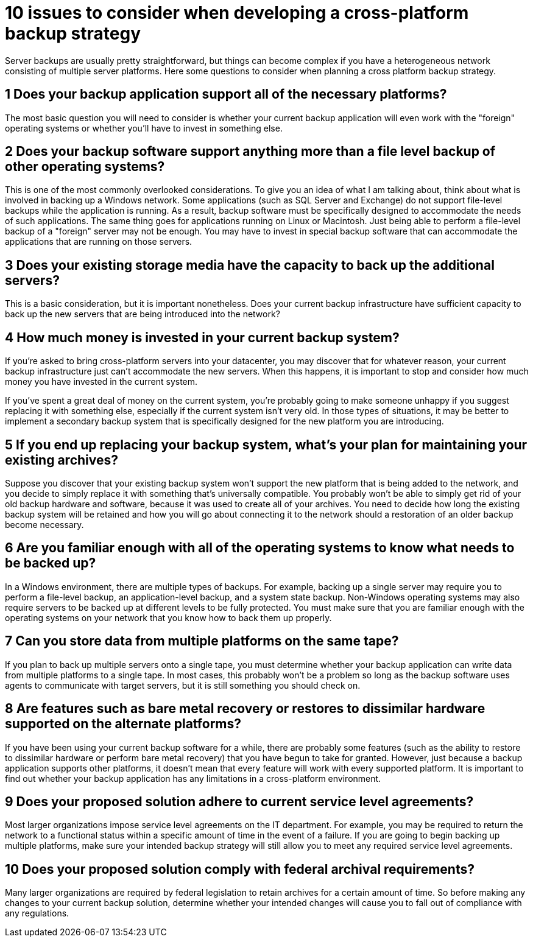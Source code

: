 = 10 issues to consider when developing a cross-platform backup strategy

Server backups are usually pretty straightforward, but things can become complex if you have a heterogeneous network consisting of multiple server platforms. Here some questions to consider when planning a cross platform backup strategy.

== 1 Does your backup application support all of the necessary platforms?

The most basic question you will need to consider is whether your current backup application will even work with the "foreign" operating systems or whether you'll have to invest in something else.

== 2 Does your backup software support anything more than a file level backup of other operating systems?

This is one of the most commonly overlooked considerations. To give you an idea of what I am talking about, think about what is involved in backing up a Windows network. Some applications (such as SQL Server and Exchange) do not support file-level backups while the application is running. As a result, backup software must be specifically designed to accommodate the needs of such applications. The same thing goes for applications running on Linux or Macintosh. Just being able to perform a file-level backup of a "foreign" server may not be enough. You may have to invest in special backup software that can accommodate the applications that are running on those servers.

== 3 Does your existing storage media have the capacity to back up the additional servers?

This is a basic consideration, but it is important nonetheless. Does your current backup infrastructure have sufficient capacity to back up the new servers that are being introduced into the network?

== 4 How much money is invested in your current backup system?

If you're asked to bring cross-platform servers into your datacenter, you may discover that for whatever reason, your current backup infrastructure just can't accommodate the new servers. When this happens, it is important to stop and consider how much money you have invested in the current system.

If you've spent a great deal of money on the current system, you're probably going to make someone unhappy if you suggest replacing it with something else, especially if the current system isn't very old. In those types of situations, it may be better to implement a secondary backup system that is specifically designed for the new platform you are introducing.

== 5 If you end up replacing your backup system, what's your plan for maintaining your existing archives?

Suppose you discover that your existing backup system won't support the new platform that is being added to the network, and you decide to simply replace it with something that's universally compatible. You probably won't be able to simply get rid of your old backup hardware and software, because it was used to create all of your archives. You need to decide how long the existing backup system will be retained and how you will go about connecting it to the network should a restoration of an older backup become necessary.

== 6 Are you familiar enough with all of the operating systems to know what needs to be backed up?

In a Windows environment, there are multiple types of backups. For example, backing up a single server may require you to perform a file-level backup, an application-level backup, and a system state backup. Non-Windows operating systems may also require servers to be backed up at different levels to be fully protected. You must make sure that you are familiar enough with the operating systems on your network that you know how to back them up properly.

== 7 Can you store data from multiple platforms on the same tape?

If you plan to back up multiple servers onto a single tape, you must determine whether your backup application can write data from multiple platforms to a single tape. In most cases, this probably won't be a problem so long as the backup software uses agents to communicate with target servers, but it is still something you should check on.

== 8 Are features such as bare metal recovery or restores to dissimilar hardware supported on the alternate platforms?

If you have been using your current backup software for a while, there are probably some features (such as the ability to restore to dissimilar hardware or perform bare metal recovery) that you have begun to take for granted. However, just because a backup application supports other platforms, it doesn't mean that every feature will work with every supported platform. It is important to find out whether your backup application has any limitations in a cross-platform environment.

== 9 Does your proposed solution adhere to current service level agreements?

Most larger organizations impose service level agreements on the IT department. For example, you may be required to return the network to a functional status within a specific amount of time in the event of a failure. If you are going to begin backing up multiple platforms, make sure your intended backup strategy will still allow you to meet any required service level agreements.

== 10 Does your proposed solution comply with federal archival requirements?

Many larger organizations are required by federal legislation to retain archives for a certain amount of time. So before making any changes to your current backup solution, determine whether your intended changes will cause you to fall out of compliance with any regulations.

